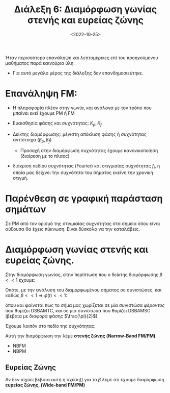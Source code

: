 #+TITLE: Διάλεξη 6: Διαμόρφωση γωνίας στενής και ευρείας ζώνης
#+FILETAGS: lecture
#+DATE: <2022-10-25>
#+FILETAGS: lecture
#+COURSE: TLP1
#+INSTITUTION: A.U.Th

#+begin_note
Ήταν περισσότερο επανάληψη και λεπτομέρειες επί του προηγούμενου
μαθήματος παρά καινούρια ύλη.
- Για αυτό μεγάλο μέρος της διάλεξης δεν επανδημοσιεύτηκε.
#+end_note

* Επανάληψη FM:
- Η πληροφορία πλέον στην γωνία, και ανάλογα με τον τρόπο που μπαίνει εκεί
  έχουμε PM ή FM

- Ευαισθησία φάσης και συχνότητας: $K_p,K_f$

- Δείκτης διαμόρφωσης: μέγιστη απόκλιση φάσης ή συχνότητας αντίστοιχα ($\beta_p,\beta_f$)
  - Προσοχή στην διαμόρφωση συχνότητας έχουμε κανονικοποίηση (διαίρεση με το πλαος)

- διάκριση πεδίου συχνότητας (Fourier) και στιγμιαίας συχνότητας $f_{i}$, η οποία μας δείχνει
  την συχνότητα του σήματος εκείνη την χρονική στιγμή.

** Παράδειγμα. :noexport:
#+begin_note
Χρησιμοποιώ τον εξής συμβολισμό (ramp = $r(t)$)
#+end_note

Έστω το σήμα πληροφορίας: 
\begin{equation}
\label{eq:1}
m(t) = ar(t)
\end{equation}
Ενώ ακόμα δίνονται $f_c=0.25 Hz$

*** Phase Modulation
Γνωρίζουμε ότι στο PM είναι:
\begin{equation}
\label{eq:2}
s(t) = A_c\cos{(2\pi f_{c}t+\phi(t))} \stackrel{\phi(t)=K_pm(t)}{=}
\begin{cases}
A_c\cos{(2\pi f_{c}t+K_pat)},&t\in \cdots\\
A_c\cos{(2\pi f_{c}t+0)} ,&\text{elsewhere}\\
\end{cases}
\end{equation}

οπότε έχουμε σημεία μηδενισμού του $s$ (γιατί τα χρειαζόμαστε?)

Λύνοντας ως προς $t$ για τα σημεία μηδενισμού:$\theta(t) = n\pi + \frac{\pi}{2}, n\in {\mathbb N}$
\begin{equation}
\label{eq:3}
t_n= \cdots = \frac{1}{2}+n, n\in {\mathbb N}
\end{equation}
Τα σημεία μηδενισμού απέχουν σταθερές αποστάσεις μεταξύ τους

*** Freq Modulation
#+begin_comment
Δεν γράφω την θεωρία δεν χρειάζεται να συμπληρωθεί.
#+end_comment
Εν ολίγοις καταλήγουμε σε:

\begin{equation}
\label{eq:4}
s(t) =
\begin{cases}
A_c\cos{2\pi f_ct}\\
A_c\cos{(2\pi f_ct + \pi K_{f} at^2 )}
\end{cases}
\end{equation}

Πάλι την ίδια διαδικασία για σημεία μηδενισμού της $s$:
- Πιο δύσκολες πράξεις μα καταλήγουμε σε:

  
\begin{equation}
\label{eq:5}
t_n = \cdots = \frac{1}{aK_f}(-f_c+ \sqrt{f_c^2+aK_f(a+ \frac{1}{2})})
\end{equation}

όπου αντικαθιστώντας τις τιμές:
\begin{equation}
\label{eq:6}
t_n= 
\frac{1}{4} (-1+ \sqrt{9+16n})
\end{equation}

όμως εδώ *αλλάζουν οι αποστάσεις των σημείων μηδενισμού*.
Αλλάζει η στιγμιαία συχνότητα και αυξάνει.


* Παρένθεση σε γραφική παράσταση σημάτων
Σε PM από τον ορισμό της στιγμιαίας συχνότητας στα σημεία όπου είναι αύξουσα θα
έχεις πύκνωση. Είναι δύσκολο να την καταλάβεις.

* Διαμόρφωση γωνίας στενής και ευρείας ζώνης.
Στην διαμόρφωση γωνίας, στην περίπτωση που ο δείκτης διαμόρφωσης $\beta<< 1$
έχουμε:

\begin{align}
\label{eq:11}
\beta_{p} &= K_p\max|m(t)| << 1&\text{PM}\\
\beta_{f} &= \frac{K_f}{f_{m}}\max|m(t)| << 1&\text{FM}
\end{align}

Οπότε, με την ανάλυση του διαμορφωμένου σήματος σε συνιστώσες, και καθώς
$\beta<<1\Rightarrow\phi(t)<<1$:

\begin{align}
\label{eq:8}
x(t) &= A_c\cos{2\pi f_ct}\cos{\phi(t)}-A_c\sin{2\pi f_ct}\sin{\phi(t)}  \\
&\stackrel{a\approx0 \Rightarrow \sin{a}=a, \cos{a}=1}{=} A_c\cos{2\pi f_{c}t} - A_c\sin{\left(2\pi f_ct\right)}\phi(t)
\end{align}

όπου και φαίνεται πως το σήμα μας χωρίζεται σε μία συνιστώσα /φέροντος/ που
θυμίζει DSBAMTC, και σε μία συνιστώσα που θυμίζει DSBAMSC (βέβαια με διαφορά
φάσης $\frac{\pi}{2}$).

Έχουμε λοιπόν στο πεδίο της συχνότητας:
\begin{equation}
\label{eq:9}
\mathcal{F}[x(t)] = X(f) = 
\frac{A_c}{2}[\delta(f-f_c) + \delta(f+f_c)] - 
\frac{A_c j}{2}[\Phi(f-f_c)-\Phi(f+f_{c})]
\end{equation}

Αυτή την διαμόρφωση την λέμε *στενής ζώνης (Narrow-Band FM/PM)*
- NBFM
- NBPM

** Ευρείας Ζώνης
Αν δεν ισχύει βέβαια αυτή η σχέση(\ref{eq:11}) για το $\beta$ λέμε ότι έχουμε διαμόρφωση
 *ευρείας ζώνης, (Wide-band FM/PM)*
